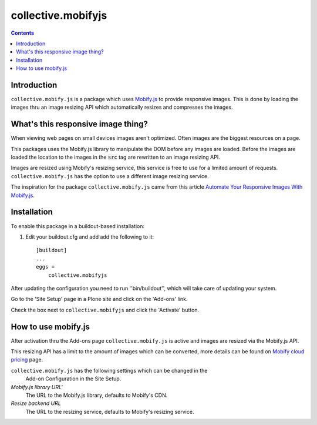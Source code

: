 *******************
collective.mobifyjs
*******************

.. image:: https://secure.travis-ci.org/collective/collective.mobifyjs.png
    :alt: Travis CI Test Status
    :target: http://travis-ci.org/collective/collective.mobifyjs

.. image:: https://saucelabs.com/buildstatus/collective_mobifyjs
    :alt: Selenium Test Status
    :target: https://saucelabs.com/u/collective_mobifyjs

.. contents::

Introduction
============

``collective.mobify.js`` is a package which uses `Mobify.js`_ to provide responsive
images. This is done by loading the images thru an image resizing API which
automatically resizes and compresses the images.

.. _`Mobify.js`: http://www.mobify.com/mobifyjs


What's this responsive image thing?
===================================

When viewing web pages on small devices images aren't optimized. Often images
are the biggest resources on a page.

This packages uses the Mobify.js library to manipulate the DOM before any
images are loaded. Before the images are loaded the location to the images in
the :code:`src` tag are rewritten to an image resizing API.

Images are resized using Mobify's resizing service, this service is free to
use for a limited amount of requests. ``collective.mobify.js`` has the
option to use a different image resizing service.

The inspiration for the package ``collective.mobify.js`` came from this
article `Automate Your Responsive Images With Mobify.js`_.

.. _`Automate Your Responsive Images With Mobify.js`: http://mobile.smashingmagazine.com/2013/10/24/automate-your-responsive-images-with-mobify-js/

Installation
============

To enable this package in a buildout-based installation:

#. Edit your buildout.cfg and add add the following to it::

    [buildout]
    ...
    eggs =
        collective.mobifyjs

After updating the configuration you need to run ''bin/buildout'', which will
take care of updating your system.

Go to the 'Site Setup' page in a Plone site and click on the 'Add-ons' link.


Check the box next to ``collective.mobifyjs`` and click the 'Activate' button.

How to use mobify.js
====================

After activation thru the Add-ons page ``collective.mobify.js`` is active and
images are resized via the Mobify.js API.

This resizing API has a limit to the amount of images which can be converted,
more details can be found on `Mobify cloud pricing`_ page.

.. _`Mobify cloud pricing`: https://cloud.mobify.com/mps/

``collective.mobify.js`` has the following settings which can be changed in the
 Add-on Configuration in the Site Setup.

*Mobify.js library URL'*
    The URL to the Mobify.js library, defaults to Mobify's CDN.

*Resize backend URL*
    The URL to the resizing service, defaults to Mobify's resizing service.

